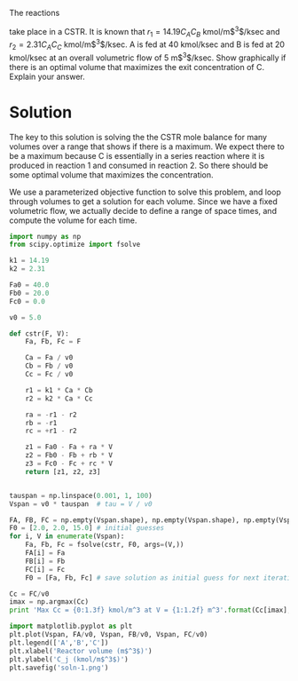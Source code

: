 #+ASSIGNMENT: cstr-mult-reactions
#+POINTS: 3
#+CATEGORY: homework
#+RUBRIC: (("technical" . 0.7) ("presentation" . 0.3))
#+DUEDATE: <2015-10-21 Wed 23:59>

The reactions

\begin{align}
A + B \rightarrow C \\
A + C \rightarrow D
\end{align}

take place in a CSTR. It is known that $r_1 = 14.19 C_A C_B$
kmol/m$^3$/ksec and $r_2=2.31 C_A C_C$ kmol/m$^3$/ksec. A is fed at 40
kmol/ksec and B is fed at 20 kmol/ksec at an overall volumetric flow
of 5 m$^3$/ksec. Show graphically if there is an optimal volume that
maximizes the exit concentration of C. Explain your answer.

* Solution
The key to this solution is solving the the CSTR mole balance for many volumes over a range that shows if there is a maximum. We expect there to be a maximum because C is essentially in a series reaction where it is produced in reaction 1 and consumed in reaction 2. So there should be some optimal volume that maximizes the concentration.

We use a parameterized objective function to solve this problem, and loop through volumes to get a solution for each volume. Since we have a fixed volumetric flow, we actually decide to define a range of space times, and compute the volume for each time.

#+BEGIN_SRC python
import numpy as np
from scipy.optimize import fsolve

k1 = 14.19
k2 = 2.31

Fa0 = 40.0
Fb0 = 20.0
Fc0 = 0.0

v0 = 5.0

def cstr(F, V):
    Fa, Fb, Fc = F

    Ca = Fa / v0
    Cb = Fb / v0
    Cc = Fc / v0

    r1 = k1 * Ca * Cb
    r2 = k2 * Ca * Cc

    ra = -r1 - r2
    rb = -r1
    rc = +r1 - r2

    z1 = Fa0 - Fa + ra * V
    z2 = Fb0 - Fb + rb * V
    z3 = Fc0 - Fc + rc * V
    return [z1, z2, z3]


tauspan = np.linspace(0.001, 1, 100)
Vspan = v0 * tauspan  # tau = V / v0

FA, FB, FC = np.empty(Vspan.shape), np.empty(Vspan.shape), np.empty(Vspan.shape)
F0 = [2.0, 2.0, 15.0] # initial guesses
for i, V in enumerate(Vspan):
    Fa, Fb, Fc = fsolve(cstr, F0, args=(V,))
    FA[i] = Fa
    FB[i] = Fb
    FC[i] = Fc
    F0 = [Fa, Fb, Fc] # save solution as initial guess for next iteration

Cc = FC/v0
imax = np.argmax(Cc)
print 'Max Cc = {0:1.3f} kmol/m^3 at V = {1:1.2f} m^3'.format(Cc[imax], Vspan[imax])

import matplotlib.pyplot as plt
plt.plot(Vspan, FA/v0, Vspan, FB/v0, Vspan, FC/v0)
plt.legend(['A','B','C'])
plt.xlabel('Reactor volume (m$^3$)')
plt.ylabel('C_j (kmol/m$^3$)')
plt.savefig('soln-1.png')
#+END_SRC

#+RESULTS:
: Max Cc = 2.031 kmol/m^3 at V = 0.21 m^3

[[./soln-1.png]]
